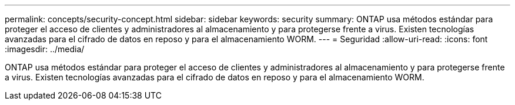 ---
permalink: concepts/security-concept.html 
sidebar: sidebar 
keywords: security 
summary: ONTAP usa métodos estándar para proteger el acceso de clientes y administradores al almacenamiento y para protegerse frente a virus. Existen tecnologías avanzadas para el cifrado de datos en reposo y para el almacenamiento WORM. 
---
= Seguridad
:allow-uri-read: 
:icons: font
:imagesdir: ../media/


[role="lead"]
ONTAP usa métodos estándar para proteger el acceso de clientes y administradores al almacenamiento y para protegerse frente a virus. Existen tecnologías avanzadas para el cifrado de datos en reposo y para el almacenamiento WORM.
